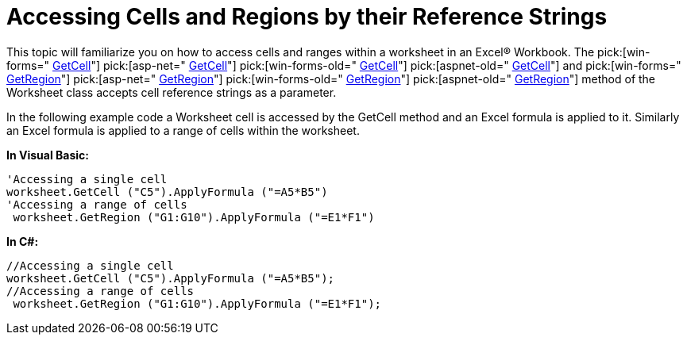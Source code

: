 ﻿////

|metadata|
{
    "name": "excelengine-accessing-cells-and-regions-by-their-reference-strings",
    "controlName": ["Infragistics Excel Engine"],
    "tags": [],
    "guid": "{B8228DFD-7B7B-4332-AC1F-F4B84D454524}",  
    "buildFlags": [],
    "createdOn": "0001-01-01T00:00:00Z"
}
|metadata|
////

= Accessing Cells and Regions by their Reference Strings

This topic will familiarize you on how to access cells and ranges within a worksheet in an Excel® Workbook. The  pick:[win-forms=" link:infragistics4.documents.excel.v{ProductVersion}~infragistics.documents.excel.worksheet~getcell.html[GetCell]"]   pick:[asp-net=" link:infragistics4.webui.documents.excel.v{ProductVersion}~infragistics.documents.excel.worksheet~getcell.html[GetCell]"]   pick:[win-forms-old=" link:infragistics4.documents.excel.v{ProductVersion}~infragistics.documents.excel.worksheet~getcell.html[GetCell]"]   pick:[aspnet-old=" link:infragistics4.webui.documents.excel.v{ProductVersion}~infragistics.documents.excel.worksheet~getcell.html[GetCell]"]  and  pick:[win-forms=" link:infragistics4.documents.excel.v{ProductVersion}~infragistics.documents.excel.worksheet~getregion.html[GetRegion]"]   pick:[asp-net=" link:infragistics4.webui.documents.excel.v{ProductVersion}~infragistics.documents.excel.worksheet~getregion.html[GetRegion]"]   pick:[win-forms-old=" link:infragistics4.documents.excel.v{ProductVersion}~infragistics.documents.excel.worksheet~getregion.html[GetRegion]"]   pick:[aspnet-old=" link:infragistics4.webui.documents.excel.v{ProductVersion}~infragistics.documents.excel.worksheet~getregion.html[GetRegion]"]  method of the Worksheet class accepts cell reference strings as a parameter.

In the following example code a Worksheet cell is accessed by the GetCell method and an Excel formula is applied to it. Similarly an Excel formula is applied to a range of cells within the worksheet.

*In Visual Basic:*

----
'Accessing a single cell
worksheet.GetCell ("C5").ApplyFormula ("=A5*B5")
'Accessing a range of cells
 worksheet.GetRegion ("G1:G10").ApplyFormula ("=E1*F1")
----

*In C#:*

----
//Accessing a single cell
worksheet.GetCell ("C5").ApplyFormula ("=A5*B5");
//Accessing a range of cells
 worksheet.GetRegion ("G1:G10").ApplyFormula ("=E1*F1");
----